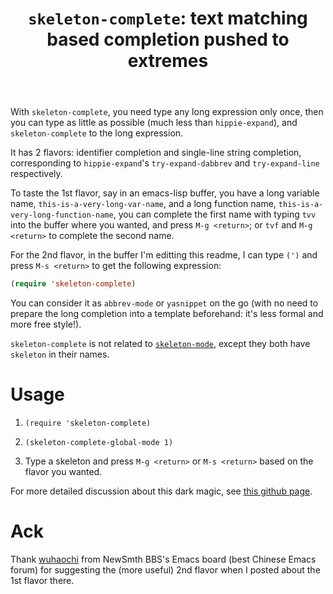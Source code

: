 #+title: =skeleton-complete=: text matching based completion pushed to extremes

With =skeleton-complete=, you need type any long expression only once,
then you can type as little as possible (much less than
=hippie-expand=), and =skeleton-complete= to the long expression.

It has 2 flavors: identifier completion and single-line string
completion, corresponding to =hippie-expand='s =try-expand-dabbrev=
and =try-expand-line= respectively.

To taste the 1st flavor, say in an emacs-lisp buffer, you have a long
variable name, =this-is-a-very-long-var-name=, and a long function
name, =this-is-a-very-long-function-name=, you can complete the first
name with typing =tvv= into the buffer where you wanted, and press
=M-g <return>=; or =tvf= and =M-g <return>= to complete the second
name.

For the 2nd flavor, in the buffer I'm editting this readme, I can type
=(')= and press =M-s <return>= to get the following expression:

#+BEGIN_SRC emacs-lisp
  (require 'skeleton-complete)
#+END_SRC

You can consider it as =abbrev-mode= or =yasnippet= on the go (with no
need to prepare the long completion into a template beforehand: it's
less formal and more free style!).

=skeleton-complete= is not related to [[http://www.emacswiki.org/emacs/SkeletonMode][=skeleton-mode=]], except they
both have =skeleton= in their names.

* Usage

1. =(require 'skeleton-complete)=

2. =(skeleton-complete-global-mode 1)=

3. Type a skeleton and press =M-g <return>= or =M-s <return>= based on
   the flavor you wanted.

For more detailed discussion about this dark magic, see [[http://baohaojun.github.io/skeleton-complete.html][this github page]].

* Ack

Thank [[http://www.newsmth.net/bbscon.php?bid=573&id=88915][wuhaochi]] from NewSmth BBS's Emacs board (best Chinese Emacs
forum) for suggesting the (more useful) 2nd flavor when I posted about
the 1st flavor there.

